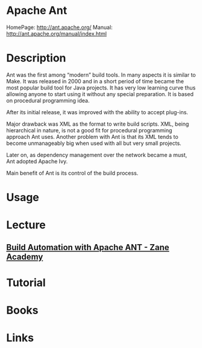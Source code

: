 #+TAGS: ci cd devops java


* Apache Ant
HomePage: http://ant.apache.org/
Manual: http://ant.apache.org/manual/index.html

* Description
Ant was the first among “modern” build tools. In many aspects it is similar to Make. It was released in 2000 and in a short period of time became the most popular build tool for Java projects. It has very low learning curve thus allowing anyone to start using it without any special preparation. It is based on procedural programming idea.

After its initial release, it was improved with the ability to accept plug-ins.

Major drawback was XML as the format to write build scripts. XML, being hierarchical in nature, is not a good fit for procedural programming approach Ant uses. Another problem with Ant is that its XML tends to become unmanageably big when used with all but very small projects.

Later on, as dependency management over the network became a must, Ant adopted Apache Ivy.

Main benefit of Ant is its control of the build process.

* Usage
* Lecture
** [[https://www.youtube.com/watch?v=RjTsLEGl238][Build Automation with Apache ANT - Zane Academy]]
* Tutorial
* Books
* Links
